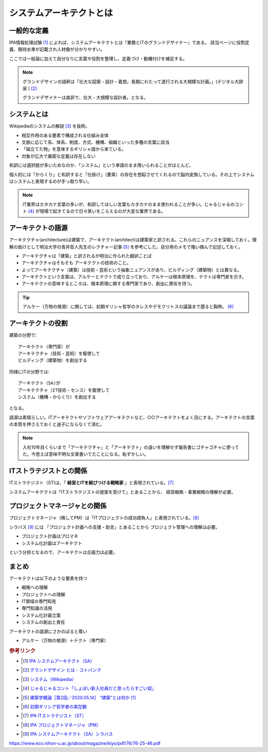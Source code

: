 システムアーキテクトとは
======================================================

一般的な定義
------------------------------
IPA情報処理試験 [#]_ によれば、システムアーキテクトとは『業務とITのグランドデザイナー』である。
該当ページに役割定義、期待水準が記載され人材像が分かりやすい。

ここでは一般論に加えて自分なりに言葉や役割を整理し、定義づけ・動機付けを補足する。

.. note:: 
  グランドデザインの語釈は「壮大な図案・設計・着想。長期にわたって遂行される大規模な計画。」(デジタル大辞泉 ) [#]_ 
  
  グランドデザイナーは直訳で、壮大・大規模な設計者。となる。

システムとは
-------------------
Wikipediaのシステムの解説 [#]_ を抜粋。

* 相互作用のある要素で構成される仕組み全体
* 文脈に応じて系、体系、制度、方式、機構、組織といった多種の言葉に該当
* 「組立てた物」を意味するギリシャ語から来ている。
* 対象が広大で厳密な定義は存在しない

和訳には選択肢が多いためなのか、「システム」という単語のまま用いられることがほとんど。

個人的には「からくり」と和訳すると「仕掛け」（要素）の存在を想起させてくれるので脳内変換している。その上でシステムはシステムと表現するのが手っ取り早い。

.. note:: 
  IT業界はカタカナ言葉の多いが、和訳してほしい言葉もカタカナのまま使われることが多い。じゃるじゃるのコント [#]_ が現場で起きてるので日々笑いをこらえるのが大変な業界である。

アーキテクトの語源
-----------------------
アーキテクチャ(architecture)は建築で、アーキテクト(architect)は建築家と訳される。これらのニュアンスを深堀しておく。理解の助けとして明治大学の青井哲人先生のレクチャー記事 [#]_ を参考にした。自分用のメモで搔い摘んで記述しておく。

* アーキテクチャは「建築」と訳されるが明治に作られた翻訳ことば
* アーキテクチャはそもそも アーキテクトの技術のこと。
* よってアーキテクチャ（建築）は技術・芸術という抽象ニュアンスがあり、ビルディング（建築物）とは異なる。
* アーキテクトという言葉は、アルケーとテクトで成り立っており、アルケーは根本原理を、テクトは専門家を示す。
* アーキテクトの意味するところは、根本原理に関する専門家であり、創出に責任を持つ。

.. tip:: 
  アルケー（万物の根源）に関しては、初期ギリシャ哲学のタレスやデモクリトスの議論まで遡ると胸熱。 [#]_

アーキテクトの役割
-------------------------------------

建築の分野で::

  アーキテクト（専門家）が
  アーキテクチャ（技術・芸術）を駆使して
  ビルディング（建築物）を創出する

同様にITの分野では::

  アーキテクト（SA)が
  アーキテクチャ（IT技術・センス）を駆使して
  システム（機構・からくり）を創出する

となる。

語源は素晴らしい。ITアーキテクトやソフトウェアアーキテクトなど、○○アーキテクトをよく目にする。アーキテクトの言葉の本質を押さえておくと迷子にならなくて済む。

.. note:: 
  入社10年目くらいまで「アーキテクチャ」と「アーキテクト」の違いを理解せず報告書にゴチャゴチャに使ってた。今思えば意味不明な文章書いてたことになる。恥ずかしい。


ITストラテジストとの関係
----------------------------------------------
ITストラテジスト（ST)は、「 **経営とITを結びつける戦略家** 」と表現されている。[#]_

システムアーキテクトは「ITストラテジストの提案を受けて」とあることから、
経営戦略・事業戦略の理解が必要。

プロジェクトマネージャとの関係
----------------------------------
プロジェクトマネージャ（略してPM）は「ITプロジェクトの成功請負人」と表現されている。[#]_ 

シラバス [#]_ には 「プロジェクト計画への支援・助言」とあることから
プロジェクト管理への理解は必要。

* プロジェクト計画はプロマネ
* システム化計画はアーキテクト

という分担となるので、アーキテクトは企画力は必要。

まとめ
---------

アーキテクトは以下のような要素を持つ

* 戦略への理解
* プロジェクトへの理解
* IT領域の専門知見
* 専門知識の活用
* システム化計画立案
* システムの創出と責任

アーキテクトの語源にさかのぼると尊い

* アルケー（万物の根源）＋テクト（専門家）

.. rubric:: 参考リンク

* .. [#] `IPA システムアーキテクト（SA） <https://www.jitec.ipa.go.jp/1_11seido/sa.html>`_ 
* .. [#] `グランドデザイン とは - コトバンク <http://kotobank.jp/word/%E3%82%B0%E3%83%A9%E3%83%B3%E3%83%89%E3%83%87%E3%82%B6%E3%82%A4%E3%83%B3>`_ 
* .. [#] `システム（Wikipedia） <https://ja.wikipedia.org/wiki/システム>`_
* .. [#] `じゃるじゃるコント「しょぼい新入社員だと思ったらすごい奴」 <https://youtu.be/ypkJWxmKfrM>`_ 
* .. [#] `建築学概論［第2回／2020.05.14］ “建築”とは何か [1] <https://medium.com/青井哲人/建築学概論-第2回-建築-とは何か-その1-3ee7f06f166b>`_ 
* .. [#] `初期ギリシア哲学者の実在観 <https://www.eco.nihon-u.ac.jp/about/magazine/kiyo/pdf/76/76-25-46.pdf>`_ 
* .. [#] `IPA ITストラテジスト（ST） <https://www.jitec.ipa.go.jp/1_11seido/st.html>`_ 


* .. [#] `IPA プロジェクトマネージャ（PM） <https://www.jitec.ipa.go.jp/1_11seido/pm.html>`_ 
* .. [#] `IPA システムアーキテクト（SA）シラバス <https://www.jitec.ipa.go.jp/1_13download/syllabus_sa_ver5_0.pdf>`_ 

https://www.eco.nihon-u.ac.jp/about/magazine/kiyo/pdf/76/76-25-46.pdf